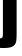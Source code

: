 SplineFontDB: 3.2
FontName: 0000_0000.ttf
FullName: Untitled36
FamilyName: Untitled36
Weight: Regular
Copyright: Copyright (c) 2022, 
UComments: "2022-6-25: Created with FontForge (http://fontforge.org)"
Version: 001.000
ItalicAngle: 0
UnderlinePosition: -100
UnderlineWidth: 50
Ascent: 800
Descent: 200
InvalidEm: 0
LayerCount: 2
Layer: 0 0 "Back" 1
Layer: 1 0 "Fore" 0
XUID: [1021 162 2050247783 12495591]
OS2Version: 0
OS2_WeightWidthSlopeOnly: 0
OS2_UseTypoMetrics: 1
CreationTime: 1656144971
ModificationTime: 1656144971
OS2TypoAscent: 0
OS2TypoAOffset: 1
OS2TypoDescent: 0
OS2TypoDOffset: 1
OS2TypoLinegap: 0
OS2WinAscent: 0
OS2WinAOffset: 1
OS2WinDescent: 0
OS2WinDOffset: 1
HheadAscent: 0
HheadAOffset: 1
HheadDescent: 0
HheadDOffset: 1
OS2Vendor: 'PfEd'
DEI: 91125
Encoding: ISO8859-1
UnicodeInterp: none
NameList: AGL For New Fonts
DisplaySize: -48
AntiAlias: 1
FitToEm: 0
BeginChars: 256 1

StartChar: j
Encoding: 106 106 0
Width: 488
VWidth: 2048
Flags: HW
LayerCount: 2
Fore
SplineSet
73 1032 m 1
 416 1032 l 1
 416 42 l 2
 416 -66 412 -139.666666667 404 -179 c 0
 391.333333333 -243.666666667 353.666666667 -288.666666667 291 -314 c 0
 246.333333333 -332 181 -341 95 -341 c 0
 55 -341 3 -339 -61 -335 c 1
 -61 -99 l 1
 -46.3333333333 -101 -32 -102 -18 -102 c 0
 26.6666666667 -102 54 -90.3333333333 64 -67 c 0
 70 -53 73 -23.3333333333 73 22 c 2
 73 1032 l 1
73 1382 m 1
 416 1382 l 1
 416 1128 l 1
 73 1128 l 1
 73 1382 l 1
EndSplineSet
EndChar
EndChars
EndSplineFont
